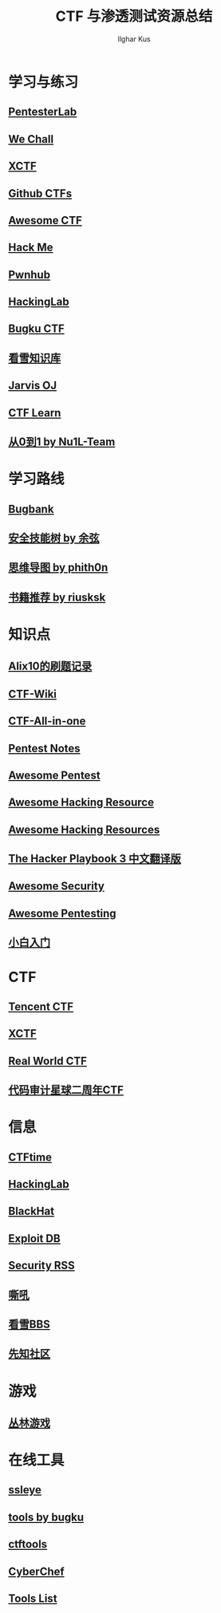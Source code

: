 #+TITLE: CTF 与渗透测试资源总结
#+AUTHOR: Ilghar Kus
#+OPTIONS: toc:nil
* 学习与练习
** [[https://pentesterlab.com/bootcamp/][PentesterLab]]
** [[http://www.wechall.net/forum][We Chall]]
** [[https://adworld.xctf.org.cn/][XCTF]]
** [[https://github.com/ctfs/][Github CTFs]]
** [[https://github.com/apsdehal/awesome-ctf][Awesome CTF]]
** [[https://hackme.inndy.tw/scoreboard/][Hack Me]]
** [[https://pwnhub.cn/index][Pwnhub]]
** [[http://hackinglab.cn/][HackingLab]]
** [[https://ctf.bugku.com/][Bugku CTF]]
** [[https://www.kanxue.com/chm.htm][看雪知识库]]
** [[https://www.jarvisoj.com/][Jarvis OJ]]
** [[https://ctflearn.com/][CTF Learn]]
** [[https://book.nu1l.com/tasks/#/][从0到1 by Nu1L-Team]]


* 学习路线
** [[https://skills.bugbank.cn/][Bugbank]]
** [[https://evilcos.me/security_skill_tree_basic/index.html][安全技能树 by 余弦]]
** [[https://github.com/phith0n/Mind-Map][思维导图 by phith0n]]
** [[https://github.com/riusksk/secbook][书籍推荐 by riusksk]]

* 知识点
** [[https://zhuanlan.zhihu.com/p/103650970][Alix10的刷题记录]]
** [[https://ctf-wiki.github.io/ctf-wiki/index.html][CTF-Wiki]]
** [[https://github.com/firmianay/CTF-All-In-One][CTF-All-in-one]]
** [[https://github.com/bigyank/Pentest-Notes][Pentest Notes]]
** [[https://github.com/wtsxDev/Penetration-Testing][Awesome Pentest]]
** [[https://github.com/husnainfareed/Awesome-Ethical-Hacking-Resources][Awesome Hacking Resource]]
** [[https://github.com/vitalysim/Awesome-Hacking-Resources][Awesome Hacking Resources]]
** [[https://github.com/Snowming04/The-Hacker-Playbook-3-Translation][The Hacker Playbook 3 中文翻译版]]
** [[https://github.com/sbilly/awesome-security][Awesome Security]]
** [[https://github.com/enaqx/awesome-pentest][Awesome Pentesting]]
** [[https://zhuanlan.zhihu.com/c_1268957663368167424][小白入门]]

* CTF
** [[https://tctf.qq.com/][Tencent CTF]]
** [[https://www.xctf.org.cn/][XCTF]]
** [[https://realworldctf.com/about][Real World CTF]]
** [[https://code-breaking.com/][代码审计星球二周年CTF]]

* 信息
** [[https://ctftime.org/][CTFtime]]
** [[http://hackinglab.cn/][HackingLab]]
** [[https://www.blackhat.com/][BlackHat]]
** [[https://www.exploit-db.com/][Exploit DB]]
** [[https://github.com/Han0nly/SecurityRSS][Security RSS]]
** [[https://www.4hou.com/][嘶吼]]
** [[https://bbs.pediy.com/][看雪BBS]]
** [[https://xz.aliyun.com/][先知社区]]
** 
* 游戏
** [[http://www.fj543.com/hack/][丛林游戏]]
* 在线工具
** [[http://ctf.ssleye.com/][ssleye]]
** [[https://tool.bugku.com/][tools by bugku]]
** [[https://ctftools.com/down/][ctftools]]
** [[https://gchq.github.io/CyberChef/][CyberChef]]
** [[https://github.com/zardus/ctf-tools][Tools List]]
